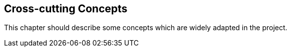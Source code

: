 [[section-concepts]]
== Cross-cutting Concepts
This chapter should describe some concepts which are widely adapted in the project. 